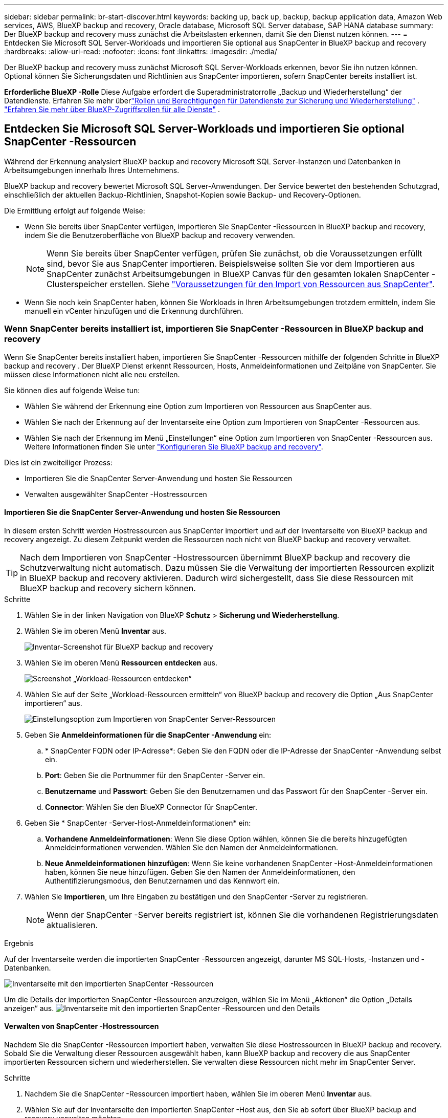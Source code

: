 ---
sidebar: sidebar 
permalink: br-start-discover.html 
keywords: backing up, back up, backup, backup application data, Amazon Web services, AWS, BlueXP backup and recovery, Oracle database, Microsoft SQL Server database, SAP HANA database 
summary: Der BlueXP backup and recovery muss zunächst die Arbeitslasten erkennen, damit Sie den Dienst nutzen können. 
---
= Entdecken Sie Microsoft SQL Server-Workloads und importieren Sie optional aus SnapCenter in BlueXP backup and recovery
:hardbreaks:
:allow-uri-read: 
:nofooter: 
:icons: font
:linkattrs: 
:imagesdir: ./media/


[role="lead"]
Der BlueXP backup and recovery muss zunächst Microsoft SQL Server-Workloads erkennen, bevor Sie ihn nutzen können. Optional können Sie Sicherungsdaten und Richtlinien aus SnapCenter importieren, sofern SnapCenter bereits installiert ist.

*Erforderliche BlueXP -Rolle* Diese Aufgabe erfordert die Superadministratorrolle „Backup und Wiederherstellung“ der Datendienste.  Erfahren Sie mehr überlink:reference-roles.html["Rollen und Berechtigungen für Datendienste zur Sicherung und Wiederherstellung"] . https://docs.netapp.com/us-en/bluexp-setup-admin/reference-iam-predefined-roles.html["Erfahren Sie mehr über BlueXP-Zugriffsrollen für alle Dienste"^] .



== Entdecken Sie Microsoft SQL Server-Workloads und importieren Sie optional SnapCenter -Ressourcen

Während der Erkennung analysiert BlueXP backup and recovery Microsoft SQL Server-Instanzen und Datenbanken in Arbeitsumgebungen innerhalb Ihres Unternehmens.

BlueXP backup and recovery bewertet Microsoft SQL Server-Anwendungen. Der Service bewertet den bestehenden Schutzgrad, einschließlich der aktuellen Backup-Richtlinien, Snapshot-Kopien sowie Backup- und Recovery-Optionen.

Die Ermittlung erfolgt auf folgende Weise:

* Wenn Sie bereits über SnapCenter verfügen, importieren Sie SnapCenter -Ressourcen in BlueXP backup and recovery, indem Sie die Benutzeroberfläche von BlueXP backup and recovery verwenden.
+

NOTE: Wenn Sie bereits über SnapCenter verfügen, prüfen Sie zunächst, ob die Voraussetzungen erfüllt sind, bevor Sie aus SnapCenter importieren. Beispielsweise sollten Sie vor dem Importieren aus SnapCenter zunächst Arbeitsumgebungen in BlueXP Canvas für den gesamten lokalen SnapCenter -Clusterspeicher erstellen. Siehe link:concept-start-prereq-snapcenter-import.html["Voraussetzungen für den Import von Ressourcen aus SnapCenter"].

* Wenn Sie noch kein SnapCenter haben, können Sie Workloads in Ihren Arbeitsumgebungen trotzdem ermitteln, indem Sie manuell ein vCenter hinzufügen und die Erkennung durchführen.




=== Wenn SnapCenter bereits installiert ist, importieren Sie SnapCenter -Ressourcen in BlueXP backup and recovery

Wenn Sie SnapCenter bereits installiert haben, importieren Sie SnapCenter -Ressourcen mithilfe der folgenden Schritte in BlueXP backup and recovery . Der BlueXP Dienst erkennt Ressourcen, Hosts, Anmeldeinformationen und Zeitpläne von SnapCenter. Sie müssen diese Informationen nicht alle neu erstellen.

Sie können dies auf folgende Weise tun:

* Wählen Sie während der Erkennung eine Option zum Importieren von Ressourcen aus SnapCenter aus.
* Wählen Sie nach der Erkennung auf der Inventarseite eine Option zum Importieren von SnapCenter -Ressourcen aus.
* Wählen Sie nach der Erkennung im Menü „Einstellungen“ eine Option zum Importieren von SnapCenter -Ressourcen aus. Weitere Informationen finden Sie unter link:br-start-configure.html["Konfigurieren Sie BlueXP backup and recovery"].


Dies ist ein zweiteiliger Prozess:

* Importieren Sie die SnapCenter Server-Anwendung und hosten Sie Ressourcen
* Verwalten ausgewählter SnapCenter -Hostressourcen




==== Importieren Sie die SnapCenter Server-Anwendung und hosten Sie Ressourcen

In diesem ersten Schritt werden Hostressourcen aus SnapCenter importiert und auf der Inventarseite von BlueXP backup and recovery angezeigt. Zu diesem Zeitpunkt werden die Ressourcen noch nicht von BlueXP backup and recovery verwaltet.


TIP: Nach dem Importieren von SnapCenter -Hostressourcen übernimmt BlueXP backup and recovery die Schutzverwaltung nicht automatisch. Dazu müssen Sie die Verwaltung der importierten Ressourcen explizit in BlueXP backup and recovery aktivieren. Dadurch wird sichergestellt, dass Sie diese Ressourcen mit BlueXP backup and recovery sichern können.

.Schritte
. Wählen Sie in der linken Navigation von BlueXP *Schutz* > *Sicherung und Wiederherstellung*.
. Wählen Sie im oberen Menü *Inventar* aus.
+
image:screen-br-inventory.png["Inventar-Screenshot für BlueXP backup and recovery"]

. Wählen Sie im oberen Menü *Ressourcen entdecken* aus.
+
image:../media/screen-br-discover-workloads.png["Screenshot „Workload-Ressourcen entdecken“"]

. Wählen Sie auf der Seite „Workload-Ressourcen ermitteln“ von BlueXP backup and recovery die Option „Aus SnapCenter importieren“ aus.
+
image:../media/screen-br-discover-import-snapcenter.png["Einstellungsoption zum Importieren von SnapCenter Server-Ressourcen"]

. Geben Sie *Anmeldeinformationen für die SnapCenter -Anwendung* ein:
+
.. * SnapCenter FQDN oder IP-Adresse*: Geben Sie den FQDN oder die IP-Adresse der SnapCenter -Anwendung selbst ein.
.. *Port*: Geben Sie die Portnummer für den SnapCenter -Server ein.
.. *Benutzername* und *Passwort*: Geben Sie den Benutzernamen und das Passwort für den SnapCenter -Server ein.
.. *Connector*: Wählen Sie den BlueXP Connector für SnapCenter.


. Geben Sie * SnapCenter -Server-Host-Anmeldeinformationen* ein:
+
.. *Vorhandene Anmeldeinformationen*: Wenn Sie diese Option wählen, können Sie die bereits hinzugefügten Anmeldeinformationen verwenden. Wählen Sie den Namen der Anmeldeinformationen.
.. *Neue Anmeldeinformationen hinzufügen*: Wenn Sie keine vorhandenen SnapCenter -Host-Anmeldeinformationen haben, können Sie neue hinzufügen. Geben Sie den Namen der Anmeldeinformationen, den Authentifizierungsmodus, den Benutzernamen und das Kennwort ein.


. Wählen Sie *Importieren*, um Ihre Eingaben zu bestätigen und den SnapCenter -Server zu registrieren.
+

NOTE: Wenn der SnapCenter -Server bereits registriert ist, können Sie die vorhandenen Registrierungsdaten aktualisieren.



.Ergebnis
Auf der Inventarseite werden die importierten SnapCenter -Ressourcen angezeigt, darunter MS SQL-Hosts, -Instanzen und -Datenbanken.

image:../media/screen-br-inventory.png["Inventarseite mit den importierten SnapCenter -Ressourcen"]

Um die Details der importierten SnapCenter -Ressourcen anzuzeigen, wählen Sie im Menü „Aktionen“ die Option „Details anzeigen“ aus. image:../media/screen-br-inventory-details.png["Inventarseite mit den importierten SnapCenter -Ressourcen und den Details"]



==== Verwalten von SnapCenter -Hostressourcen

Nachdem Sie die SnapCenter -Ressourcen importiert haben, verwalten Sie diese Hostressourcen in BlueXP backup and recovery. Sobald Sie die Verwaltung dieser Ressourcen ausgewählt haben, kann BlueXP backup and recovery die aus SnapCenter importierten Ressourcen sichern und wiederherstellen. Sie verwalten diese Ressourcen nicht mehr im SnapCenter Server.

.Schritte
. Nachdem Sie die SnapCenter -Ressourcen importiert haben, wählen Sie im oberen Menü *Inventar* aus.
. Wählen Sie auf der Inventarseite den importierten SnapCenter -Host aus, den Sie ab sofort über BlueXP backup and recovery verwalten möchten.
+
image:../media/screen-br-inventory.png["Inventarseite mit den importierten SnapCenter -Ressourcen"]

. Wählen Sie das Symbol Aktionen image:../media/icon-action.png["Aktionsoption"] > *Details anzeigen*, um die Arbeitslastdetails anzuzeigen.
+
image:../media/screen-br-inventory-manage-option.png["Inventarseite mit den importierten SnapCenter -Ressourcen und der Option „Verwalten“"]

. Wählen Sie auf der Seite Inventar > Arbeitsauslastung das Symbol Aktionen image:../media/icon-action.png["Aktionsoption"] > *Verwalten*, um die Seite „Host verwalten“ anzuzeigen.
. Wählen Sie *Verwalten*.
. Wählen Sie auf der Seite „Host verwalten“ entweder die Verwendung eines vorhandenen vCenters oder das Hinzufügen eines neuen vCenters aus.
. Wählen Sie *Verwalten*.
+
Auf der Inventarseite werden die neu verwalteten SnapCenter -Ressourcen angezeigt.



Sie können optional einen Bericht über die verwalteten Ressourcen erstellen, indem Sie im Menü „Aktionen“ die Option „Berichte erstellen“ auswählen.



==== Importieren Sie SnapCenter -Ressourcen nach der Erkennung von der Inventarseite

Wenn Sie bereits Ressourcen entdeckt haben, können Sie SnapCenter -Ressourcen von der Inventarseite importieren.

.Schritte
. Wählen Sie in der linken Navigation von BlueXP *Schutz* > *Sicherung und Wiederherstellung*.
. Wählen Sie im oberen Menü *Inventar* aus.
+
image:../media/screen-br-inventory.png["Inventarseite"]

. Wählen Sie auf der Inventarseite * SnapCenter -Ressourcen importieren* aus.
. Befolgen Sie die Schritte im Abschnitt * SnapCenter -Ressourcen importieren* oben, um SnapCenter -Ressourcen zu importieren.




=== Wenn Sie SnapCenter nicht installiert haben, fügen Sie ein vCenter hinzu und entdecken Sie Ressourcen

Falls SnapCenter noch nicht installiert ist, fügen Sie vCenter-Informationen hinzu und lassen Sie BlueXP backup and recovery Workloads ermitteln. Wählen Sie in jedem BlueXP Connector die Arbeitsumgebungen aus, in denen Sie Workloads ermitteln möchten.

.Schritte
. Wählen Sie in der linken Navigation von BlueXP *Schutz* > *Sicherung und Wiederherstellung*.
+
Wenn Sie sich zum ersten Mal bei diesem Dienst anmelden und bereits über eine Arbeitsumgebung in BlueXP verfügen, aber noch keine Ressourcen entdeckt haben, wird die Zielseite „Willkommen beim neuen BlueXP backup and recovery“ angezeigt und bietet die Option „Ressourcen entdecken“.

+
image:screen-br-landing-discover-import-buttons.png["Screenshot der Zielseite für BlueXP blueXP Backup und Wiederherstellung ohne erkannte Ressourcen"]

. Wählen Sie *Ressourcen entdecken*.
+
image:screen-br-discover-workloads.png["Screenshot „Workload-Ressourcen entdecken“"]

. Geben Sie die folgenden Informationen ein:
+
.. *Workload-Typ*: Für diese Version ist nur Microsoft SQL Server verfügbar.
.. *vCenter-Einstellungen*: Wählen Sie ein vorhandenes vCenter aus oder fügen Sie ein neues hinzu. Um ein neues vCenter hinzuzufügen, geben Sie den FQDN oder die IP-Adresse, den Benutzernamen, das Kennwort, den Port und das Protokoll des vCenters ein.
+

TIP: Wenn Sie vCenter-Informationen eingeben, geben Sie sowohl die vCenter-Einstellungen als auch die Host-Registrierung ein. Wenn Sie hier vCenter-Informationen hinzugefügt oder eingegeben haben, müssen Sie anschließend auch die Plug-In-Informationen unter „Erweiterte Einstellungen“ hinzufügen.

.. *Hostregistrierung*: Wählen Sie *Anmeldeinformationen hinzufügen* und geben Sie Informationen zu den Hosts ein, die die Workloads enthalten, die Sie ermitteln möchten.
+

TIP: Wenn Sie einen eigenständigen Server und keinen vCenter-Server hinzufügen, geben Sie nur die Hostinformationen ein.



. Wählen Sie * Entdecken*.
+

TIP: Dieser Vorgang kann einige Minuten dauern.

. Fahren Sie mit den erweiterten Einstellungen fort.




==== Legen Sie während der Erkennung erweiterte Einstellungsoptionen fest und installieren Sie das Plugin

Mit den erweiterten Einstellungen können Sie den Plugin-Agenten manuell auf allen registrierten Servern installieren. Dadurch können Sie alle SnapCenter -Workloads in BlueXP backup and recovery importieren und dort Backups und Wiederherstellungen verwalten. BlueXP backup and recovery zeigt die erforderlichen Schritte zur Installation des Plugins.

.Schritte
. Fahren Sie auf der Seite „Ressourcen entdecken“ mit den erweiterten Einstellungen fort, indem Sie rechts auf den Pfeil nach unten klicken.
+
image:screen-br-discover-workloads-newly-discovered2.png["Screenshot der neu entdeckten Arbeitsumgebungen"]

. Geben Sie auf der Seite „Workload-Ressourcen ermitteln“ die folgenden Informationen ein.
+
** *Plug-in-Portnummer eingeben*: Geben Sie die Portnummer ein, die das Plug-in verwendet.
** *Installationspfad*: Geben Sie den Pfad ein, in dem das Plugin installiert wird.


. Wenn Sie den SnapCenter -Agenten manuell installieren möchten, aktivieren Sie die Kontrollkästchen für die folgenden Optionen:
+
** *Manuelle Installation verwenden*: Aktivieren Sie dieses Kontrollkästchen, um das Plugin manuell zu installieren.
** *Alle Hosts im Cluster hinzufügen*: Aktivieren Sie dieses Kontrollkästchen, um während der Erkennung alle Hosts im Cluster zur BlueXP backup and recovery hinzuzufügen.
** *Optionale Vorinstallationsprüfungen überspringen*: Aktivieren Sie dieses Kontrollkästchen, um optionale Vorinstallationsprüfungen zu überspringen. Dies ist beispielsweise sinnvoll, wenn Sie wissen, dass sich Speicher- oder Speicherplatzanforderungen in naher Zukunft ändern und Sie das Plugin jetzt installieren möchten.


. Wählen Sie * Entdecken*.




==== Weiter zum BlueXP backup and recovery -Dashboard

. Um das BlueXP backup and recovery anzuzeigen, wählen Sie im oberen Menü *Dashboard*.
. Überprüfen Sie den Zustand des Datenschutzes. Die Anzahl der gefährdeten oder geschützten Workloads steigt basierend auf den neu erkannten, geschützten und gesicherten Workloads.
+
image:screen-br-dashboard2.png["BlueXP backup and recovery -Dashboard"]

+
link:br-use-dashboard.html["Erfahren Sie, was Ihnen das Dashboard anzeigt"].



